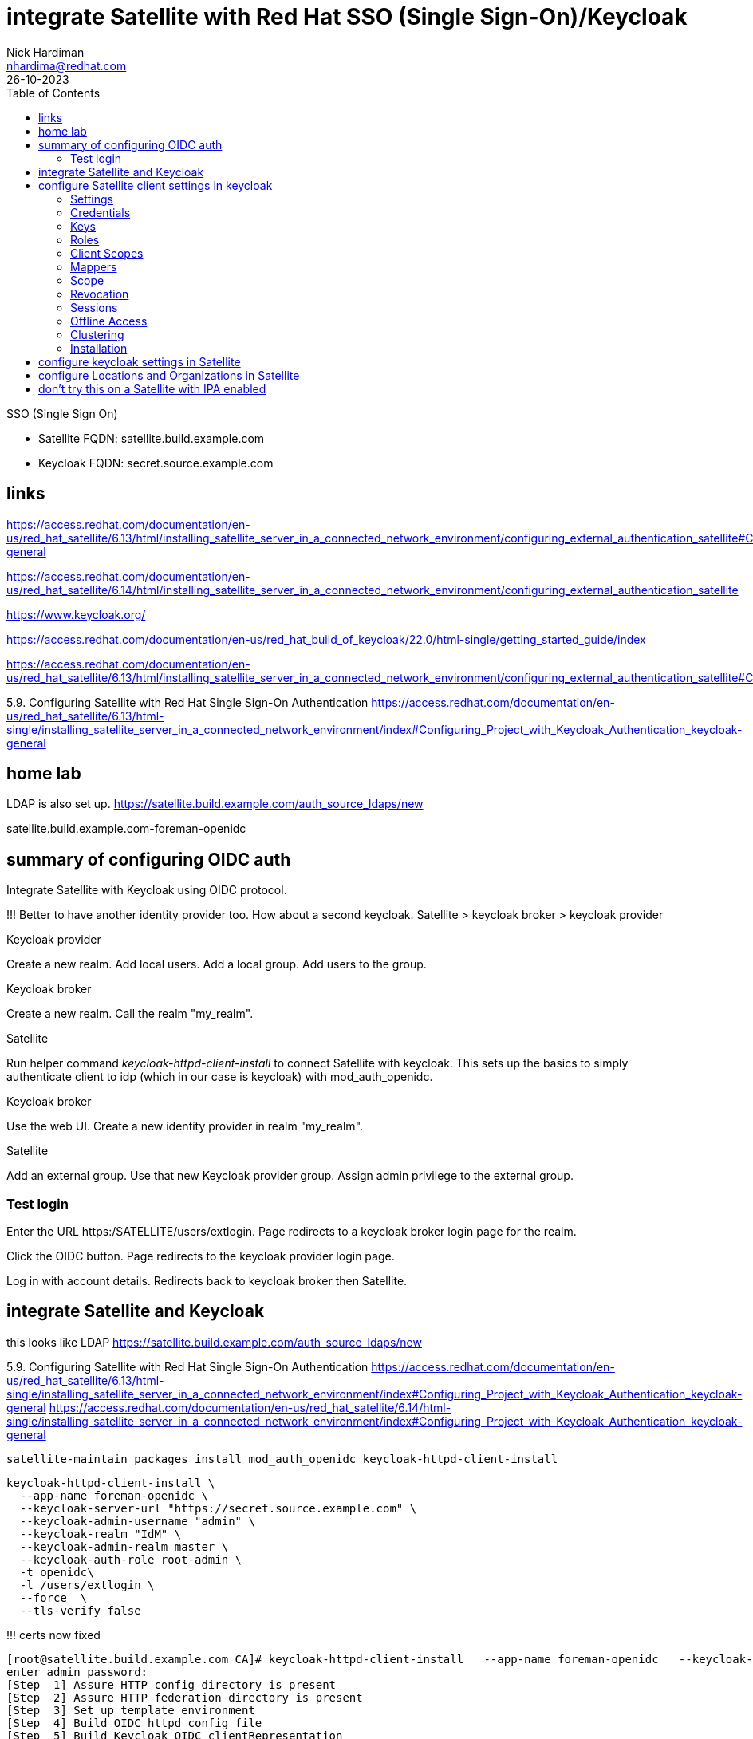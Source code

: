 = integrate Satellite with Red Hat SSO (Single Sign-On)/Keycloak
Nick Hardiman <nhardima@redhat.com>
:source-highlighter: highlight.js
:toc: 
:revdate: 26-10-2023


SSO (Single Sign On)

* Satellite FQDN: satellite.build.example.com
* Keycloak FQDN: secret.source.example.com

== links

https://access.redhat.com/documentation/en-us/red_hat_satellite/6.13/html/installing_satellite_server_in_a_connected_network_environment/configuring_external_authentication_satellite#Configuring_Project_with_Keycloak_Authentication_keycloak-general

https://access.redhat.com/documentation/en-us/red_hat_satellite/6.14/html/installing_satellite_server_in_a_connected_network_environment/configuring_external_authentication_satellite

https://www.keycloak.org/

https://access.redhat.com/documentation/en-us/red_hat_build_of_keycloak/22.0/html-single/getting_started_guide/index


https://access.redhat.com/documentation/en-us/red_hat_satellite/6.13/html/installing_satellite_server_in_a_connected_network_environment/configuring_external_authentication_satellite#Configuring_FreeIPA_Authentication_on_Server_satellite


5.9. Configuring Satellite with Red Hat Single Sign-On Authentication
https://access.redhat.com/documentation/en-us/red_hat_satellite/6.13/html-single/installing_satellite_server_in_a_connected_network_environment/index#Configuring_Project_with_Keycloak_Authentication_keycloak-general


== home lab 

LDAP is also set up.
https://satellite.build.example.com/auth_source_ldaps/new

satellite.build.example.com-foreman-openidc


== summary of configuring OIDC auth 

Integrate Satellite with Keycloak using OIDC protocol.

!!!
Better to have another identity provider too.
How about a second keycloak.
Satellite > keycloak broker > keycloak provider

Keycloak provider

Create a new realm. 
Add local users. 
Add a local group. 
Add users to the group.

Keycloak broker

Create a new realm.
Call the realm "my_realm".

Satellite 

Run helper command _keycloak-httpd-client-install_ to connect Satellite with keycloak. 
This sets up the basics to simply authenticate client to idp (which in our case is keycloak) with mod_auth_openidc.

Keycloak broker

Use the web UI. 
Create a new identity provider in realm "my_realm".

Satellite 

Add an external group.
Use that new Keycloak provider group.
Assign admin privilege to the external group.


=== Test login

Enter the URL https:/SATELLITE/users/extlogin.
Page redirects to a keycloak broker login page for the realm.

Click the OIDC button. 
Page redirects to the keycloak provider login page. 

Log in with account details.
Redirects back to keycloak broker then Satellite.


== integrate Satellite and Keycloak

this looks like LDAP
https://satellite.build.example.com/auth_source_ldaps/new

5.9. Configuring Satellite with Red Hat Single Sign-On Authentication
https://access.redhat.com/documentation/en-us/red_hat_satellite/6.13/html-single/installing_satellite_server_in_a_connected_network_environment/index#Configuring_Project_with_Keycloak_Authentication_keycloak-general
https://access.redhat.com/documentation/en-us/red_hat_satellite/6.14/html-single/installing_satellite_server_in_a_connected_network_environment/index#Configuring_Project_with_Keycloak_Authentication_keycloak-general

[source,shell]
----
satellite-maintain packages install mod_auth_openidc keycloak-httpd-client-install
----

[source,shell]
----
keycloak-httpd-client-install \
  --app-name foreman-openidc \
  --keycloak-server-url "https://secret.source.example.com" \
  --keycloak-admin-username "admin" \
  --keycloak-realm "IdM" \
  --keycloak-admin-realm master \
  --keycloak-auth-role root-admin \
  -t openidc\
  -l /users/extlogin \
  --force  \
  --tls-verify false
----

!!! certs now fixed

[source,shell]
----
[root@satellite.build.example.com CA]# keycloak-httpd-client-install   --app-name foreman-openidc   --keycloak-server-url "https://secret.source.example.com"   --keycloak-admin-username "admin"   --keycloak-realm "IdM"   --keycloak-admin-realm master   --keycloak-auth-role root-admin   -t openidc  -l /users/extlogin   --force --tls-verify false
enter admin password: 
[Step  1] Assure HTTP config directory is present
[Step  2] Assure HTTP federation directory is present
[Step  3] Set up template environment
[Step  4] Build OIDC httpd config file
[Step  5] Build Keycloak OIDC clientRepresentation
[Step  6] Connect to Keycloak Server as admin
/usr/lib/python3.6/site-packages/urllib3/connectionpool.py:852: InsecureRequestWarning: Unverified HTTPS request is being made. Adding certificate verification is strongly advised. See: https://urllib3.readthedocs.io/en/latest/advanced-usage.html#ssl-warnings
  InsecureRequestWarning)
[Step  7] Query realms from Keycloak server
/usr/lib/python3.6/site-packages/urllib3/connectionpool.py:852: InsecureRequestWarning: Unverified HTTPS request is being made. Adding certificate verification is strongly advised. See: https://urllib3.readthedocs.io/en/latest/advanced-usage.html#ssl-warnings
  InsecureRequestWarning)
[Step  8] Use existing realm on Keycloak server
[Step  9] Query realm clients from Keycloak server
/usr/lib/python3.6/site-packages/urllib3/connectionpool.py:852: InsecureRequestWarning: Unverified HTTPS request is being made. Adding certificate verification is strongly advised. See: https://urllib3.readthedocs.io/en/latest/advanced-usage.html#ssl-warnings
  InsecureRequestWarning)
[Step 10] Creating new client from native
/usr/lib/python3.6/site-packages/urllib3/connectionpool.py:852: InsecureRequestWarning: Unverified HTTPS request is being made. Adding certificate verification is strongly advised. See: https://urllib3.readthedocs.io/en/latest/advanced-usage.html#ssl-warnings
  InsecureRequestWarning)
[Step 11] Completed Successfully
[root@satellite.build.example.com CA]# 
----

Adds client to keycloak

https://secret.source.example.com/auth/admin/master/console/#/realms/IdM/clients
satellite.build.example.com-foreman-openidc

configures  Satellite 

https://satellite.build.example.com/settings
Settings > Authentication
OAuth active	Yes Satellite will use OAuth for API authorisation
OAuth consumer key	***** OAuth consumer key
OAuth consumer secret	***** OAuth consumer secret

[source,shell]
----
satellite-installer --foreman-keycloak true \
--foreman-keycloak-app-name "foreman-openidc" \
--foreman-keycloak-realm "IdM"
----

Restart Apache. 

[source,shell]
----
systemctl restart httpd
----

== configure Satellite client settings in keycloak

View the new client. 

https://secret.source.example.com/auth/admin/master/console/#/realms/IdM/clients > satellite.build.example.com-foreman-openidc

The Satellite configuration commands set many values.

There are a dozen tabs with many attributes.

. Settings
. Credentials
. Keys
. Roles
. Client Scopes 
. Mappers 
. Scope 
. Revocation
. Sessions 
. Offline Access 
. Clustering
. Installation 

=== Settings 

----
Client ID                    satellite.build.example.com-foreman-openidc
Name                         -
Description                  -
Enabled                      On
Always Display in Console    Off
Consent Required    Off
Login Theme                  -
Client Protocol              openid-connect
Access Type                  confidential
Standard Flow Enabled        On
Implicit Flow Enabled        Off
Direct Access Grants Enabled Off
Service Accounts Enabled     Off
OAuth 2.0 Device Authorization Grant Enabled     Off
OIDC CIBA Grant Enabled      Off
Authorization Enabled        Off
Front Channel Logout         Off
Root URL                     -
* Valid Redirect URIs        https://satellite.build.example.com/users/extlogin/redirect_uri
Base URL                     -
Admin URL                    -
Logo URL                     -
Policy URL                   -
Terms of service URL         -
Web Origins                  https://satellite.build.example.com
Backchannel Logout URL       -
Backchannel Logout Session Required        On
Backchannel Logout Revoke Offline Sessions        Off
----

More settings 

* Fine Grain OpenID Connect Configuration  
* OpenID Connect Compatibility Modes  
* Advanced Settings  
* Authentication Flow Overrides 

=== Credentials 

----
Client Authenticator         Client Id and Secret
Secret                       d6740610619f
Registration access token    -
----

=== Keys

----
Use JWKS URL                 Off
Use JWKS                     Off
----


=== Roles 

No client roles 


HERE

=== Client Scopes 

=== Mappers 

Create an audience mapper.
----
Name 
Mapper Type Audience.
Included Client Audience   (Satellite client)
----

Create a group mapper.
----
Name 
Mapper Type  Group Membership.
Token Claim Name  groups.
Full group path   Off
----


=== Scope 
=== Revocation
=== Sessions 
=== Offline Access 
=== Clustering
=== Installation 


== configure keycloak settings in Satellite

Values for some attributes are displayed on this page. 
https://secret.source.example.com/auth/realms/IdM/.well-known/openid-configuration

Administer > Settings > Authentication tab.

----
Authorize login delegation  Yes
Authorize login delegation auth source user autocreate  External
Login delegation logout URL  https://satellite.build.example.com/users/extlogout
OIDC Algorithm  RS256
OIDC Audience   (client ID)
OIDC Issuer     https://secret.source.example.com/auth/realms/IdM
OIDC JWKs URL   https://secret.source.example.com/auth/realms/IdM/protocol/openid-connect/certs
----

== configure Locations and Organizations in Satellite

Administer > Authentication Sources > External > (vertical ellipsis) > Edit

Add locations.

Add organizations.

Submit.


== don't try this on a Satellite with IPA enabled

External authentication via IPA and Keycloak are mutually exclusive.

Oops!

[source,shell]
----
[root@satellite.build.example.com CA]# satellite-installer --foreman-keycloak true \
> --foreman-keycloak-app-name "foreman-openidc" \
> --foreman-keycloak-realm "IdM"
2024-02-16 18:49:45 [NOTICE] [root] Loading installer configuration. This will take some time.
2024-02-16 18:49:49 [NOTICE] [root] Running installer with log based terminal output at level NOTICE.
2024-02-16 18:49:49 [NOTICE] [root] Use -l to set the terminal output log level to ERROR, WARN, NOTICE, INFO, or DEBUG. See --full-help for definitions.
Package versions are locked. Continuing with unlock.
2024-02-16 18:49:58 [NOTICE] [configure] Starting system configuration.
2024-02-16 18:50:03 [ERROR ] [configure] Evaluation Error: Error while evaluating a Function Call, satellite: External authentication via IPA and Keycloak are mutually exclusive. (file: /usr/share/foreman-installer/modules/foreman/manifests/init.pp, line: 325, column: 7) on node satellite.build.example.com
2024-02-16 18:50:03 [NOTICE] [configure] System configuration has finished.

  There were errors detected during install.
  Please address the errors and re-run the installer to ensure the system is properly configured.
  Failing to do so is likely to result in broken functionality.

  The full log is at /var/log/foreman-installer/satellite.log
Package versions are being locked.
[root@satellite.build.example.com CA]# 
[root@satellite.build.example.com CA]# systemctl restart httpd
Job for httpd.service failed because the control process exited with error code.
See "systemctl status httpd.service" and "journalctl -xe" for details.
[root@satellite.build.example.com CA]# systemctl status httpd.service
● httpd.service - The Apache HTTP Server
   Loaded: loaded (/usr/lib/systemd/system/httpd.service; enabled; vendor preset: disabled)
   Active: failed (Result: exit-code) since Fri 2024-02-16 18:53:06 GMT; 7s ago
     Docs: man:httpd.service(8)
  Process: 13069 ExecStart=/usr/sbin/httpd $OPTIONS -DFOREGROUND (code=exited, status=1/FAILURE)
 Main PID: 13069 (code=exited, status=1/FAILURE)
   Status: "Reading configuration..."

Feb 16 18:53:06 satellite.build.example.com systemd[1]: Starting The Apache HTTP Server...
Feb 16 18:53:06 satellite.build.example.com httpd[13069]: AH00526: Syntax error on line 1 of /etc/httpd/conf.d/foreman-openidc_oidc_keycloak_IdM.c>
Feb 16 18:53:06 satellite.build.example.com httpd[13069]: Invalid command 'OIDCClientID', perhaps misspelled or defined by a module not included i>
Feb 16 18:53:06 satellite.build.example.com systemd[1]: httpd.service: Main process exited, code=exited, status=1/FAILURE
Feb 16 18:53:06 satellite.build.example.com systemd[1]: httpd.service: Failed with result 'exit-code'.
Feb 16 18:53:06 satellite.build.example.com systemd[1]: Failed to start The Apache HTTP Server.
...
----

Disable IPA.

[source,shell]
----
satellite-installer    --reset-foreman-ipa-authentication --reset-foreman-ipa-authentication-api
----
